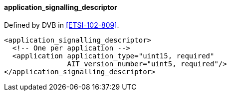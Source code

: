 ==== application_signalling_descriptor

Defined by DVB in <<ETSI-102-809>>.

[source,xml]
----
<application_signalling_descriptor>
  <!-- One per application -->
  <application application_type="uint15, required"
               AIT_version_number="uint5, required"/>
</application_signalling_descriptor>
----
